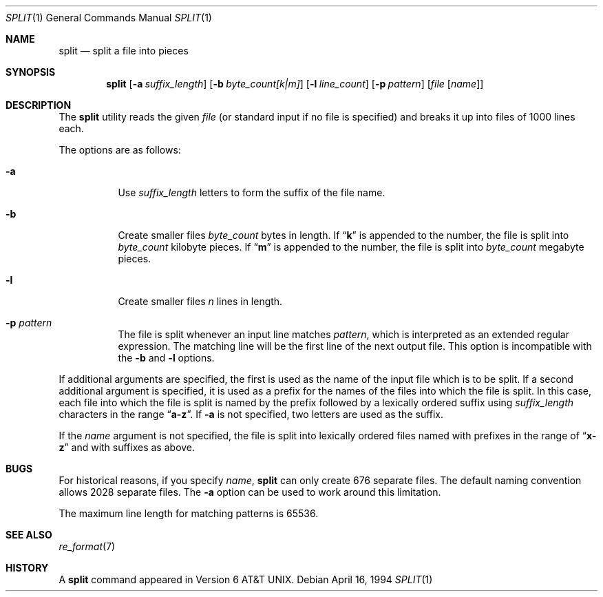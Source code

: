 .\" Copyright (c) 1990, 1991, 1993, 1994
.\"	The Regents of the University of California.  All rights reserved.
.\"
.\" Redistribution and use in source and binary forms, with or without
.\" modification, are permitted provided that the following conditions
.\" are met:
.\" 1. Redistributions of source code must retain the above copyright
.\"    notice, this list of conditions and the following disclaimer.
.\" 2. Redistributions in binary form must reproduce the above copyright
.\"    notice, this list of conditions and the following disclaimer in the
.\"    documentation and/or other materials provided with the distribution.
.\" 3. All advertising materials mentioning features or use of this software
.\"    must display the following acknowledgement:
.\"	This product includes software developed by the University of
.\"	California, Berkeley and its contributors.
.\" 4. Neither the name of the University nor the names of its contributors
.\"    may be used to endorse or promote products derived from this software
.\"    without specific prior written permission.
.\"
.\" THIS SOFTWARE IS PROVIDED BY THE REGENTS AND CONTRIBUTORS ``AS IS'' AND
.\" ANY EXPRESS OR IMPLIED WARRANTIES, INCLUDING, BUT NOT LIMITED TO, THE
.\" IMPLIED WARRANTIES OF MERCHANTABILITY AND FITNESS FOR A PARTICULAR PURPOSE
.\" ARE DISCLAIMED.  IN NO EVENT SHALL THE REGENTS OR CONTRIBUTORS BE LIABLE
.\" FOR ANY DIRECT, INDIRECT, INCIDENTAL, SPECIAL, EXEMPLARY, OR CONSEQUENTIAL
.\" DAMAGES (INCLUDING, BUT NOT LIMITED TO, PROCUREMENT OF SUBSTITUTE GOODS
.\" OR SERVICES; LOSS OF USE, DATA, OR PROFITS; OR BUSINESS INTERRUPTION)
.\" HOWEVER CAUSED AND ON ANY THEORY OF LIABILITY, WHETHER IN CONTRACT, STRICT
.\" LIABILITY, OR TORT (INCLUDING NEGLIGENCE OR OTHERWISE) ARISING IN ANY WAY
.\" OUT OF THE USE OF THIS SOFTWARE, EVEN IF ADVISED OF THE POSSIBILITY OF
.\" SUCH DAMAGE.
.\"
.\"	@(#)split.1	8.3 (Berkeley) 4/16/94
.\" $FreeBSD$
.\"
.Dd April 16, 1994
.Dt SPLIT 1
.Os
.Sh NAME
.Nm split
.Nd split a file into pieces
.Sh SYNOPSIS
.Nm
.Op Fl a Ar suffix_length
.Op Fl b Ar byte_count[k|m]
.Op Fl l Ar line_count
.Op Fl p Ar pattern
.Op Ar file Op Ar name
.Sh DESCRIPTION
The
.Nm
utility reads the given
.Ar file
(or standard input if no file is specified)
and breaks it up into files of 1000 lines each.
.Pp
The options are as follows:
.Bl -tag -width Ds
.It Fl a
Use
.Ar suffix_length
letters to form the suffix of the file name.
.It Fl b
Create smaller files
.Ar byte_count
bytes in length.
If
.Dq Li k
is appended to the number, the file is split into
.Ar byte_count
kilobyte pieces.
If
.Dq Li m
is appended to the number, the file is split into
.Ar byte_count
megabyte pieces.
.It Fl l
Create smaller files
.Ar n
lines in length.
.It Fl p Ar pattern
The file is split whenever an input line matches
.Ar pattern ,
which is interpreted as an extended regular expression.
The matching line will be the first line of the next output file.
This option is incompatible with the
.Fl b
and
.Fl l
options.
.El
.Pp
If additional arguments are specified, the first is used as the name
of the input file which is to be split.
If a second additional argument is specified, it is used as a prefix
for the names of the files into which the file is split.
In this case, each file into which the file is split is named by the
prefix followed by a lexically ordered suffix using
.Ar suffix_length
characters in the range
.Dq Li a-z .
If
.Fl a
is not specified, two letters are used as the suffix.
.Pp
If the
.Ar name
argument is not specified, the file is split into lexically ordered
files named with prefixes in the range of
.Dq Li x-z
and with suffixes as above.
.Sh BUGS
For historical reasons, if you specify
.Ar name ,
.Nm
can only create 676 separate
files.
The default naming convention allows 2028 separate files.
The
.Fl a
option can be used to work around this limitation.
.Pp
The maximum line length for matching patterns is 65536.
.Sh SEE ALSO
.Xr re_format 7
.Sh HISTORY
A
.Nm
command appeared in
.At v6 .

